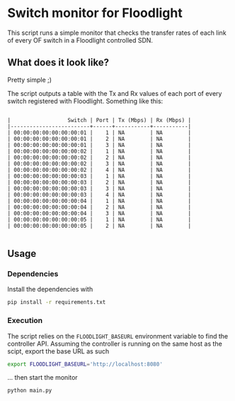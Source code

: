 #+STARTUP: content indent

* Switch monitor for Floodlight

This script runs a simple monitor that checks the transfer rates of each link of every OF switch in a Floodlight controlled SDN.

** What does it look like?

Pretty simple ;)

The script outputs a table with the Tx and Rx values of each port of every switch registered with Floodlight. Something like this:
 
#+BEGIN_SRC

|                  Switch | Port | Tx (Mbps) | Rx (Mbps) |
|-------------------------+------+-----------+-----------|
| 00:00:00:00:00:00:00:01 |    1 | NA        | NA        |
| 00:00:00:00:00:00:00:01 |    2 | NA        | NA        |
| 00:00:00:00:00:00:00:01 |    3 | NA        | NA        |
| 00:00:00:00:00:00:00:02 |    1 | NA        | NA        |
| 00:00:00:00:00:00:00:02 |    2 | NA        | NA        |
| 00:00:00:00:00:00:00:02 |    3 | NA        | NA        |
| 00:00:00:00:00:00:00:02 |    4 | NA        | NA        |
| 00:00:00:00:00:00:00:03 |    1 | NA        | NA        |
| 00:00:00:00:00:00:00:03 |    2 | NA        | NA        |
| 00:00:00:00:00:00:00:03 |    3 | NA        | NA        |
| 00:00:00:00:00:00:00:03 |    4 | NA        | NA        |
| 00:00:00:00:00:00:00:04 |    1 | NA        | NA        |
| 00:00:00:00:00:00:00:04 |    2 | NA        | NA        |
| 00:00:00:00:00:00:00:04 |    3 | NA        | NA        |
| 00:00:00:00:00:00:00:05 |    1 | NA        | NA        |
| 00:00:00:00:00:00:00:05 |    2 | NA        | NA        |

#+END_SRC

** Usage

*** Dependencies

 Install the dependencies with

 #+BEGIN_SRC sh
 pip install -r requirements.txt
 #+END_SRC

*** Execution

 The script relies on the =FLOODLIGHT_BASEURL= environment variable to find the controller API. Assuming the controller is running on the same host as the scipt, export the base URL as such

 #+BEGIN_SRC sh
 export FLOODLIGHT_BASEURL='http://localhost:8080'
 #+END_SRC

 ... then start the monitor

 #+BEGIN_SRC sh
 python main.py
 #+END_SRC
